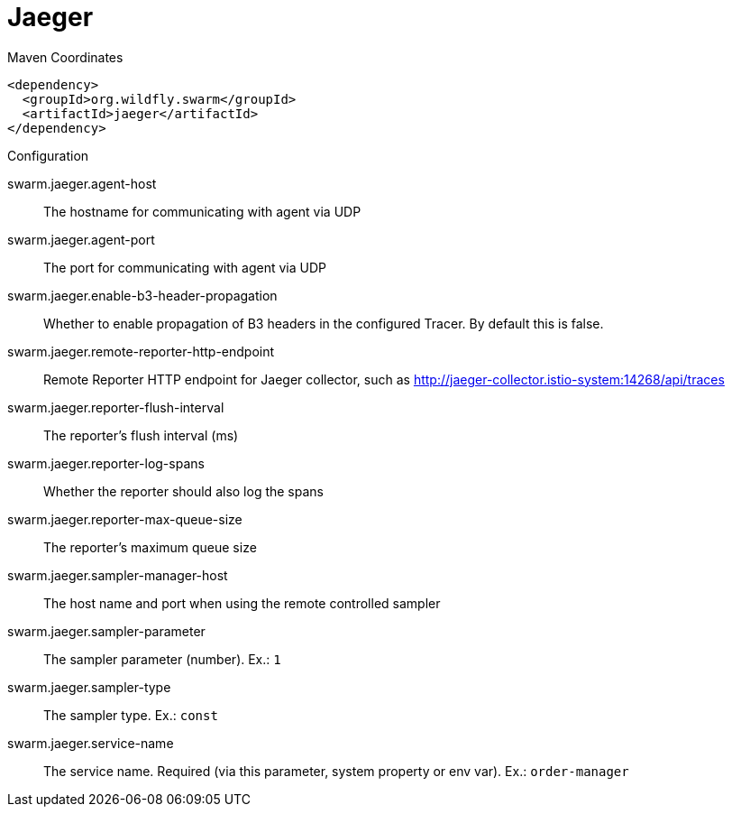 = Jaeger


.Maven Coordinates
[source,xml]
----
<dependency>
  <groupId>org.wildfly.swarm</groupId>
  <artifactId>jaeger</artifactId>
</dependency>
----

.Configuration

swarm.jaeger.agent-host:: 
The hostname for communicating with agent via UDP

swarm.jaeger.agent-port:: 
The port for communicating with agent via UDP

swarm.jaeger.enable-b3-header-propagation:: 
Whether to enable propagation of B3 headers in the configured Tracer. By default this is false.

swarm.jaeger.remote-reporter-http-endpoint:: 
Remote Reporter HTTP endpoint for Jaeger collector, such as http://jaeger-collector.istio-system:14268/api/traces

swarm.jaeger.reporter-flush-interval:: 
The reporter's flush interval (ms)

swarm.jaeger.reporter-log-spans:: 
Whether the reporter should also log the spans

swarm.jaeger.reporter-max-queue-size:: 
The reporter's maximum queue size

swarm.jaeger.sampler-manager-host:: 
The host name and port when using the remote controlled sampler

swarm.jaeger.sampler-parameter:: 
The sampler parameter (number). Ex.: `1`

swarm.jaeger.sampler-type:: 
The sampler type. Ex.: `const`

swarm.jaeger.service-name:: 
The service name. Required (via this parameter, system property or env var). Ex.: `order-manager`


